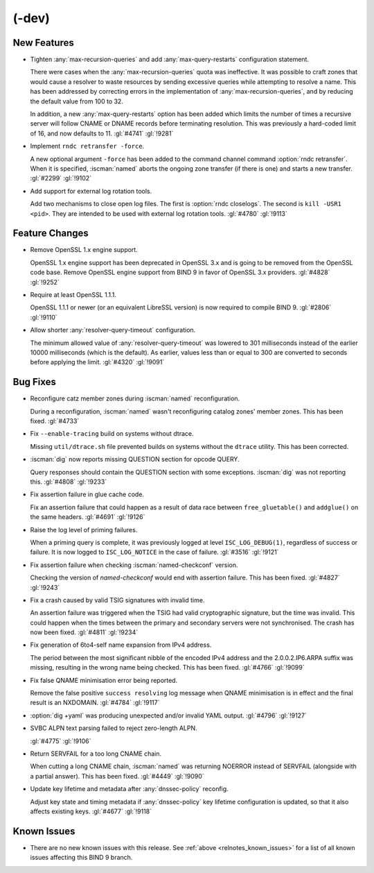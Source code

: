 .. Copyright (C) Internet Systems Consortium, Inc. ("ISC")
..
.. SPDX-License-Identifier: MPL-2.0
..
.. This Source Code Form is subject to the terms of the Mozilla Public
.. License, v. 2.0.  If a copy of the MPL was not distributed with this
.. file, you can obtain one at https://mozilla.org/MPL/2.0/.
..
.. See the COPYRIGHT file distributed with this work for additional
.. information regarding copyright ownership.

(-dev)
------

New Features
~~~~~~~~~~~~

- Tighten :any:`max-recursion-queries` and add :any:`max-query-restarts`
  configuration statement.

  There were cases when the :any:`max-recursion-queries`
  quota was ineffective. It was possible to craft zones that would cause
  a resolver to waste resources by sending excessive queries while
  attempting to resolve a name. This has been addressed by correcting
  errors in the implementation of :any:`max-recursion-queries`, and by
  reducing the default value from 100 to 32.

  In addition, a new :any:`max-query-restarts` option has been added
  which limits the number of times a recursive server will follow CNAME
  or DNAME records before terminating resolution. This was previously a
  hard-coded limit of 16, and now defaults to 11. :gl:`#4741`
  :gl:`!9281`

- Implement ``rndc retransfer -force``.

  A new optional argument ``-force`` has been added to the command
  channel command :option:`rndc retransfer`. When it is specified,
  :iscman:`named` aborts the ongoing zone transfer (if there is one) and
  starts a new transfer.  :gl:`#2299` :gl:`!9102`

- Add support for external log rotation tools.

  Add two mechanisms to close open log files. The first is :option:`rndc
  closelogs`. The second is ``kill -USR1 <pid>``. They are intended to
  be used with external log rotation tools. :gl:`#4780` :gl:`!9113`

Feature Changes
~~~~~~~~~~~~~~~

- Remove OpenSSL 1.x engine support.

  OpenSSL 1.x engine support has been deprecated in OpenSSL 3.x and is
  going to be removed from the OpenSSL code base. Remove OpenSSL engine
  support from BIND 9 in favor of OpenSSL 3.x providers.  :gl:`#4828`
  :gl:`!9252`

- Require at least OpenSSL 1.1.1.

  OpenSSL 1.1.1 or newer (or an equivalent LibreSSL version) is now
  required to compile BIND 9. :gl:`#2806` :gl:`!9110`

- Allow shorter :any:`resolver-query-timeout` configuration.

  The minimum allowed value of :any:`resolver-query-timeout` was lowered
  to 301 milliseconds instead of the earlier 10000 milliseconds (which
  is the default). As earlier, values less than or equal to 300 are
  converted to seconds before applying the limit. :gl:`#4320`
  :gl:`!9091`

Bug Fixes
~~~~~~~~~

- Reconfigure catz member zones during :iscman:`named` reconfiguration.

  During a reconfiguration, :iscman:`named` wasn't reconfiguring catalog
  zones' member zones. This has been fixed. :gl:`#4733`

- Fix ``--enable-tracing`` build on systems without dtrace.

  Missing ``util/dtrace.sh`` file prevented builds on systems without
  the ``dtrace`` utility. This has been corrected.

- :iscman:`dig` now reports missing QUESTION section for opcode QUERY.

  Query responses should contain the QUESTION section with some
  exceptions. :iscman:`dig` was not reporting this. :gl:`#4808`
  :gl:`!9233`

- Fix assertion failure in glue cache code.

  Fix an assertion failure that could happen as a result of data race
  between ``free_gluetable()`` and ``addglue()`` on the same headers.
  :gl:`#4691` :gl:`!9126`

- Raise the log level of priming failures.

  When a priming query is complete, it was previously logged at level
  ``ISC_LOG_DEBUG(1)``, regardless of success or failure. It is now
  logged to ``ISC_LOG_NOTICE`` in the case of failure. :gl:`#3516`
  :gl:`!9121`

- Fix assertion failure when checking :iscman:`named-checkconf` version.

  Checking the version of `named-checkconf` would end with assertion
  failure. This has been fixed. :gl:`#4827` :gl:`!9243`

- Fix a crash caused by valid TSIG signatures with invalid time.

  An assertion failure was triggered when the TSIG had valid
  cryptographic signature, but the time was invalid. This could happen
  when the times between the primary and secondary servers were not
  synchronised. The crash has now been fixed. :gl:`#4811` :gl:`!9234`

- Fix generation of 6to4-self name expansion from IPv4 address.

  The period between the most significant nibble of the encoded IPv4
  address and the 2.0.0.2.IP6.ARPA suffix was missing, resulting in the
  wrong name being checked. This has been fixed. :gl:`#4766` :gl:`!9099`

- Fix false QNAME minimisation error being reported.

  Remove the false positive ``success resolving`` log message when QNAME
  minimisation is in effect and the final result is an NXDOMAIN.
  :gl:`#4784` :gl:`!9117`

- :option:`dig +yaml` was producing unexpected and/or invalid YAML
  output. :gl:`#4796` :gl:`!9127`

- SVBC ALPN text parsing failed to reject zero-length ALPN.

  :gl:`#4775` :gl:`!9106`

- Return SERVFAIL for a too long CNAME chain.

  When cutting a long CNAME chain, :iscman:`named` was returning NOERROR
  instead of SERVFAIL (alongside with a partial answer). This has been
  fixed. :gl:`#4449` :gl:`!9090`

- Update key lifetime and metadata after :any:`dnssec-policy` reconfig.

  Adjust key state and timing metadata if :any:`dnssec-policy` key
  lifetime configuration is updated, so that it also affects existing
  keys. :gl:`#4677` :gl:`!9118`

Known Issues
~~~~~~~~~~~~

- There are no new known issues with this release. See :ref:`above
  <relnotes_known_issues>` for a list of all known issues affecting this
  BIND 9 branch.
